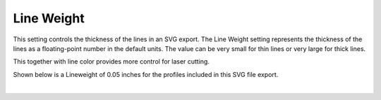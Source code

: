 .. _line_weight-label:

Line Weight
===========

.. role:: blue

This setting controls the thickness of the lines in an SVG export. The Line Weight setting
represents the thickness of the lines as a floating-point number in the default units. The
value can be very small for thin lines or very large for thick lines.

This together with line color provides more control for laser cutting.

Shown below is a :blue:`Lineweight` of 0.05 inches for the profiles included in this SVG 
file export.

.. image:: /_static/images/line_weight.png
    :width: 40%
    :align: center

|



